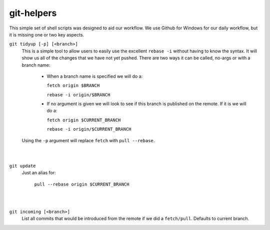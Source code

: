 .. -*-restructuredtext-*-

git-helpers
=============

This simple set of shell scripts was designed to aid our workflow. We use Github for Windows for our daily workflow, but it is missing one or two key aspects. 

``git tidyup [-p] [<branch>]``
    This is a simple tool to allow users to easily use the
    excellent ``rebase -i`` without having to know the syntax.
    It will show us all of the changes that we
    have not yet pushed. There are two ways it can be called,
    no-args or with a branch name:
        * When a branch name is specified we will do a:

          ``fetch origin $BRANCH``

          ``rebase -i origin/$BRANCH``
        * If no argument is given we will look to see if this branch is
          published on the remote. If it is we will do a:

          ``fetch origin $CURRENT_BRANCH``

          ``rebase -i origin/$CURRENT_BRANCH``
    Using the ``-p`` argument will replace ``fetch`` with ``pull --rebase``.
|
|
``git update``
    Just an alias for:

        ``pull --rebase origin $CURRENT_BRANCH``
|
|
``git incoming [<branch>]``
    List all commits that would be introduced from the remote if we did a ``fetch/pull``.
    Defaults to current branch.


